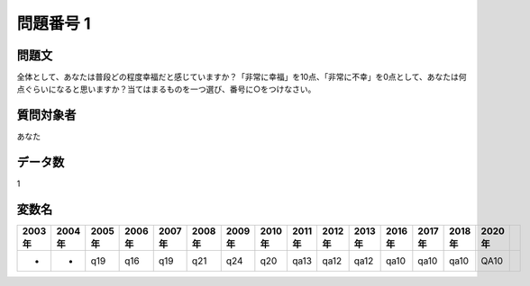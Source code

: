 ====================================================================================================
問題番号 1
====================================================================================================



.. rst-class:: question
問題文
==================


全体として、あなたは普段どの程度幸福だと感じていますか？「非常に幸福」を10点、「非常に不幸」を0点として、あなたは何点ぐらいになると思いますか？当てはまるものを一つ選び、番号に○をつけなさい。







.. rst-class:: target
質問対象者
==================

あなた




.. rst-class:: question
データ数
==================


1




.. rst-class:: value_name
変数名
==================

.. csv-table::
   :header: 2003年 ,2004年 ,2005年 ,2006年 ,2007年 ,2008年 ,2009年 ,2010年 ,2011年 ,2012年 ,2013年 ,2016年 ,2017年 ,2018年 ,2020年

     -,  -,  q19,  q16,  q19,  q21,  q24,  q20,  qa13,  qa12,  qa12,  qa10,  qa10,  qa10,  QA10,
